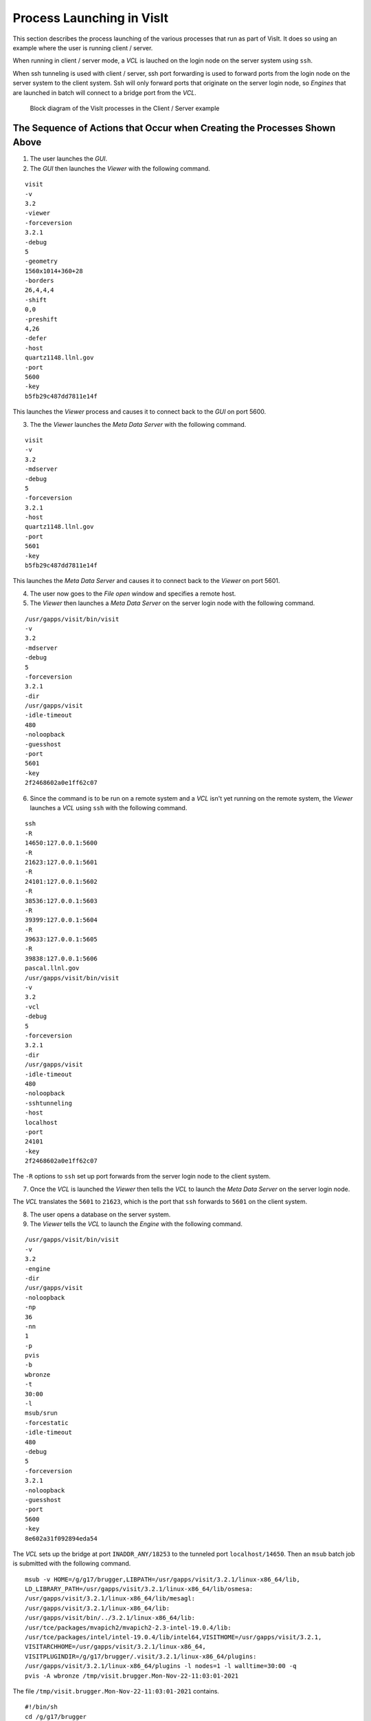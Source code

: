 Process Launching in VisIt
==========================

This section describes the process launching of the various processes that run as part of VisIt.
It does so using an example where the user is running client / server.

When running in client / server mode, a *VCL* is lauched on the login node on the server system using ``ssh``.

When ssh tunneling is used with client / server, ssh port forwarding is used to forward ports from the login node on the server system to the client system.
Ssh will only forward ports that originate on the server login node, so *Engines* that are launched in batch will connect to a bridge port from the *VCL*.

.. figure:: images/Launch-ProcessDiagram.png

   Block diagram of the VisIt processes in the Client / Server example

The Sequence of Actions that Occur when Creating the Processes Shown Above
--------------------------------------------------------------------------

1. The user launches the *GUI*.
2. The *GUI* then launches the *Viewer* with the following command.

::

  visit
  -v
  3.2
  -viewer
  -forceversion
  3.2.1
  -debug
  5
  -geometry
  1560x1014+360+28
  -borders
  26,4,4,4
  -shift
  0,0
  -preshift
  4,26
  -defer
  -host
  quartz1148.llnl.gov
  -port
  5600
  -key
  b5fb29c487dd7811e14f

This launches the *Viewer* process and causes it to connect back to the *GUI* on port 5600.

3. The the *Viewer* launches the *Meta Data Server* with the following command.

::

  visit
  -v
  3.2
  -mdserver
  -debug
  5
  -forceversion
  3.2.1
  -host
  quartz1148.llnl.gov
  -port
  5601
  -key
  b5fb29c487dd7811e14f

This launches the *Meta Data Server* and causes it to connect back to the *Viewer* on port 5601.

4. The user now goes to the *File open* window and specifies a remote host.
5. The *Viewer* then launches a *Meta Data Server* on the server login node with the following command.

::

  /usr/gapps/visit/bin/visit
  -v
  3.2
  -mdserver
  -debug
  5
  -forceversion
  3.2.1
  -dir
  /usr/gapps/visit
  -idle-timeout
  480
  -noloopback
  -guesshost
  -port
  5601
  -key
  2f2468602a0e1ff62c07

6. Since the command is to be run on a remote system and a *VCL* isn't yet running on the remote system, the *Viewer* launches a *VCL* using ``ssh`` with the following command.

::

  ssh
  -R
  14650:127.0.0.1:5600
  -R
  21623:127.0.0.1:5601
  -R
  24101:127.0.0.1:5602
  -R
  38536:127.0.0.1:5603
  -R
  39399:127.0.0.1:5604
  -R
  39633:127.0.0.1:5605
  -R
  39838:127.0.0.1:5606
  pascal.llnl.gov
  /usr/gapps/visit/bin/visit
  -v
  3.2
  -vcl
  -debug
  5
  -forceversion
  3.2.1
  -dir
  /usr/gapps/visit
  -idle-timeout
  480
  -noloopback
  -sshtunneling
  -host
  localhost
  -port
  24101
  -key
  2f2468602a0e1ff62c07

The ``-R`` options to ``ssh`` set up port forwards from the server login node to the client system.

7. Once the *VCL* is launched the *Viewer* then tells the *VCL* to launch the *Meta Data Server* on the server login node.

The *VCL* translates the ``5601`` to ``21623``, which is the port that ``ssh`` forwards to ``5601`` on the client system.

8. The user opens a database on the server system.
9. The *Viewer* tells the *VCL* to launch the *Engine* with the following command.

::

  /usr/gapps/visit/bin/visit
  -v
  3.2
  -engine
  -dir
  /usr/gapps/visit
  -noloopback
  -np
  36
  -nn
  1
  -p
  pvis
  -b
  wbronze
  -t
  30:00
  -l
  msub/srun
  -forcestatic
  -idle-timeout
  480
  -debug
  5
  -forceversion
  3.2.1
  -noloopback
  -guesshost
  -port
  5600
  -key
  8e602a31f092894eda54

The *VCL* sets up the bridge at port ``INADDR_ANY/18253`` to the tunneled port ``localhost/14650``.
Then an ``msub`` batch job is submitted with the following command. ::

  msub -v HOME=/g/g17/brugger,LIBPATH=/usr/gapps/visit/3.2.1/linux-x86_64/lib,
  LD_LIBRARY_PATH=/usr/gapps/visit/3.2.1/linux-x86_64/lib/osmesa:
  /usr/gapps/visit/3.2.1/linux-x86_64/lib/mesagl:
  /usr/gapps/visit/3.2.1/linux-x86_64/lib:
  /usr/gapps/visit/bin/../3.2.1/linux-x86_64/lib:
  /usr/tce/packages/mvapich2/mvapich2-2.3-intel-19.0.4/lib:
  /usr/tce/packages/intel/intel-19.0.4/lib/intel64,VISITHOME=/usr/gapps/visit/3.2.1,
  VISITARCHHOME=/usr/gapps/visit/3.2.1/linux-x86_64,
  VISITPLUGINDIR=/g/g17/brugger/.visit/3.2.1/linux-x86_64/plugins:
  /usr/gapps/visit/3.2.1/linux-x86_64/plugins -l nodes=1 -l walltime=30:00 -q
  pvis -A wbronze /tmp/visit.brugger.Mon-Nov-22-11:03:01-2021

The file ``/tmp/visit.brugger.Mon-Nov-22-11:03:01-2021`` contains. ::

  #!/bin/sh
  cd /g/g17/brugger
  ulimit -c 0
  srun -n 36 --nodes=1 --tasks-per-node=36 /usr/gapps/visit/3.2.1/linux-x86_64/bin/engine_par
  -forceversion 3.2.1 -dir /usr/gapps/visit -forcestatic -idle-timeout 480 -debug 5
  -noloopback -sshtunneling -host pascal83 -port 18253 -key 8e602a31f092894eda54

Note that the *Engine* is being told to connect to port 18253  on pascal, which is the bridging port set up in the *VCL* to the tunneled port 14650.
When the *Engine* is eventually launched, the rank 0 MPI process will connect back to the *Viewer* using port 18253.
